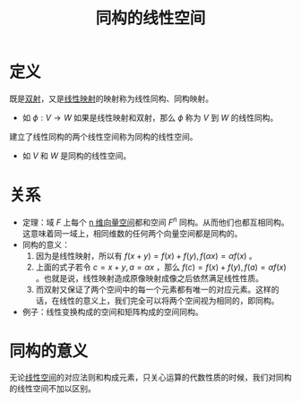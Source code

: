 #+title: 同构的线性空间
#+roam_tags: 线性代数
#+roam_alias: 线性同构 同构映射

* 定义
既是[[file:20201012215352-双射.org][双射]]，又是[[file:20201019112759-线性映射.org][线性映射]]的映射称为线性同构、同构映射。
- 如 \(\phi:V \to W\) 如果是线性映射和双射，那么 \(\phi\) 称为 \(V\) 到 \(W\) 的线性同构。
建立了线性同构的两个线性空间称为同构的线性空间。
- 如 \(V\) 和 \(W\) 是同构的线性空间。

* 关系
- 定理：域 \(F\) 上每个 [[file:20201022203328-n维向量空间.org][n 维向量空间]]都和空间 \(F^n\) 同构。从而他们也都互相同构。
  这意味着同一域上，相同维数的任何两个向量空间都是同构的。
- 同构的意义：
  1. 因为是线性映射，所以有 \(f(x+y) = f(x)+f(y),f(\alpha x) = \alpha f(x)\) 。
  2. 上面的式子若令 \(c = x+y, a = \alpha x\) ，那么 \(f(c) = f(x)+f(y), f(a) = \alpha f(x)\) 。也就是说，线性映射造成原像映射成像之后依然满足线性性质。
  3. 而双射又保证了两个空间中的每一个元素都有唯一的对应元素。这样的话，在线性的意义上，我们完全可以将两个空间视为相同的，即同构。
- 例子：线性变换构成的空间和矩阵构成的空间同构。

* 同构的意义
无论[[file:20201016153155-线性空间.org][线性空间]]的对应法则和构成元素，只关心运算的代数性质的时候，我们对同构的线性空间不加以区别。
